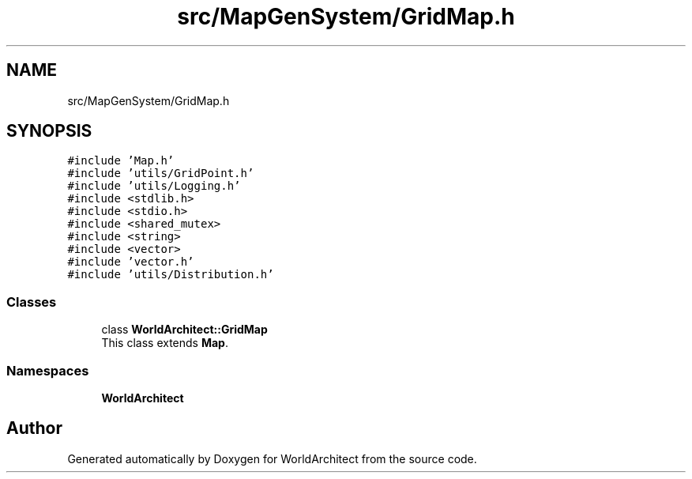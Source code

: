 .TH "src/MapGenSystem/GridMap.h" 3 "Sat Mar 23 2019" "Version 0.0.1" "WorldArchitect" \" -*- nroff -*-
.ad l
.nh
.SH NAME
src/MapGenSystem/GridMap.h
.SH SYNOPSIS
.br
.PP
\fC#include 'Map\&.h'\fP
.br
\fC#include 'utils/GridPoint\&.h'\fP
.br
\fC#include 'utils/Logging\&.h'\fP
.br
\fC#include <stdlib\&.h>\fP
.br
\fC#include <stdio\&.h>\fP
.br
\fC#include <shared_mutex>\fP
.br
\fC#include <string>\fP
.br
\fC#include <vector>\fP
.br
\fC#include 'vector\&.h'\fP
.br
\fC#include 'utils/Distribution\&.h'\fP
.br

.SS "Classes"

.in +1c
.ti -1c
.RI "class \fBWorldArchitect::GridMap\fP"
.br
.RI "This class extends \fBMap\fP\&. "
.in -1c
.SS "Namespaces"

.in +1c
.ti -1c
.RI " \fBWorldArchitect\fP"
.br
.in -1c
.SH "Author"
.PP 
Generated automatically by Doxygen for WorldArchitect from the source code\&.
